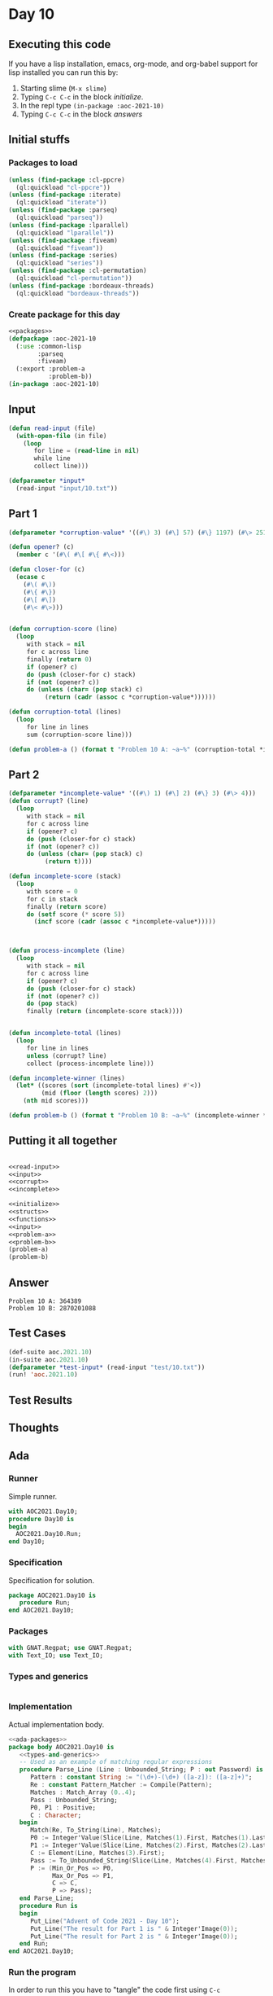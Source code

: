 #+STARTUP: indent contents
#+OPTIONS: num:nil toc:nil
* Day 10
** Executing this code
If you have a lisp installation, emacs, org-mode, and org-babel
support for lisp installed you can run this by:
1. Starting slime (=M-x slime=)
2. Typing =C-c C-c= in the block [[initialize][initialize]].
3. In the repl type =(in-package :aoc-2021-10)=
4. Typing =C-c C-c= in the block [[answers][answers]]
** Initial stuffs
*** Packages to load
#+NAME: packages
#+BEGIN_SRC lisp :results silent
  (unless (find-package :cl-ppcre)
    (ql:quickload "cl-ppcre"))
  (unless (find-package :iterate)
    (ql:quickload "iterate"))
  (unless (find-package :parseq)
    (ql:quickload "parseq"))
  (unless (find-package :lparallel)
    (ql:quickload "lparallel"))
  (unless (find-package :fiveam)
    (ql:quickload "fiveam"))
  (unless (find-package :series)
    (ql:quickload "series"))
  (unless (find-package :cl-permutation)
    (ql:quickload "cl-permutation"))
  (unless (find-package :bordeaux-threads)
    (ql:quickload "bordeaux-threads"))
#+END_SRC
*** Create package for this day
#+NAME: initialize
#+BEGIN_SRC lisp :noweb yes :results silent
  <<packages>>
  (defpackage :aoc-2021-10
    (:use :common-lisp
          :parseq
          :fiveam)
    (:export :problem-a
             :problem-b))
  (in-package :aoc-2021-10)
#+END_SRC
** Input
#+NAME: read-input
#+BEGIN_SRC lisp :results silent
  (defun read-input (file)
    (with-open-file (in file)
      (loop
         for line = (read-line in nil)
         while line
         collect line)))
#+END_SRC
#+NAME: input
#+BEGIN_SRC lisp :noweb yes :results silent
  (defparameter *input*
    (read-input "input/10.txt"))
#+END_SRC
** Part 1
#+NAME: corrupt
#+BEGIN_SRC lisp :results silent
  (defparameter *corruption-value* '((#\) 3) (#\] 57) (#\} 1197) (#\> 25137)))

  (defun opener? (c)
    (member c '(#\( #\[ #\{ #\<)))

  (defun closer-for (c)
    (ecase c
      (#\( #\))
      (#\{ #\})
      (#\[ #\])
      (#\< #\>)))


  (defun corruption-score (line)
    (loop
       with stack = nil
       for c across line
       finally (return 0)
       if (opener? c)
       do (push (closer-for c) stack)
       if (not (opener? c))
       do (unless (char= (pop stack) c)
            (return (cadr (assoc c *corruption-value*))))))

  (defun corruption-total (lines)
    (loop
       for line in lines
       sum (corruption-score line)))
#+END_SRC
#+NAME: problem-a
#+BEGIN_SRC lisp :noweb yes :results silent
  (defun problem-a () (format t "Problem 10 A: ~a~%" (corruption-total *input*)))
#+END_SRC
** Part 2
#+NAME: incomplete
#+BEGIN_SRC lisp :results silent
  (defparameter *incomplete-value* '((#\) 1) (#\] 2) (#\} 3) (#\> 4)))
  (defun corrupt? (line)
    (loop
       with stack = nil
       for c across line
       if (opener? c)
       do (push (closer-for c) stack)
       if (not (opener? c))
       do (unless (char= (pop stack) c)
            (return t))))

  (defun incomplete-score (stack)
    (loop
       with score = 0
       for c in stack
       finally (return score)
       do (setf score (* score 5))
         (incf score (cadr (assoc c *incomplete-value*)))))



  (defun process-incomplete (line)
    (loop
       with stack = nil
       for c across line
       if (opener? c)
       do (push (closer-for c) stack)
       if (not (opener? c))
       do (pop stack)
       finally (return (incomplete-score stack))))


  (defun incomplete-total (lines)
    (loop
       for line in lines
       unless (corrupt? line)
       collect (process-incomplete line)))

  (defun incomplete-winner (lines)
    (let* ((scores (sort (incomplete-total lines) #'<))
           (mid (floor (length scores) 2)))
      (nth mid scores)))
#+END_SRC
#+NAME: problem-b
#+BEGIN_SRC lisp :noweb yes :results silent
  (defun problem-b () (format t "Problem 10 B: ~a~%" (incomplete-winner *input*)))
#+END_SRC
** Putting it all together
#+NAME: structs
#+BEGIN_SRC lisp :noweb yes :results silent

#+END_SRC
#+NAME: functions
#+BEGIN_SRC lisp :noweb yes :results silent
  <<read-input>>
  <<input>>
  <<corrupt>>
  <<incomplete>>
#+END_SRC
#+NAME: answers
#+BEGIN_SRC lisp :results output :exports both :noweb yes :tangle no
  <<initialize>>
  <<structs>>
  <<functions>>
  <<input>>
  <<problem-a>>
  <<problem-b>>
  (problem-a)
  (problem-b)
#+END_SRC
** Answer
#+RESULTS: answers
: Problem 10 A: 364389
: Problem 10 B: 2870201088
** Test Cases
#+NAME: test-cases
#+BEGIN_SRC lisp :results output :exports both
  (def-suite aoc.2021.10)
  (in-suite aoc.2021.10)
  (defparameter *test-input* (read-input "test/10.txt"))
  (run! 'aoc.2021.10)
#+END_SRC
** Test Results
#+RESULTS: test-cases
** Thoughts
** Ada
*** Runner
Simple runner.
#+BEGIN_SRC ada :tangle ada/day10.adb
  with AOC2021.Day10;
  procedure Day10 is
  begin
    AOC2021.Day10.Run;
  end Day10;
#+END_SRC
*** Specification
Specification for solution.
#+BEGIN_SRC ada :tangle ada/aoc2021-day10.ads
  package AOC2021.Day10 is
     procedure Run;
  end AOC2021.Day10;
#+END_SRC
*** Packages
#+NAME: ada-packages
#+BEGIN_SRC ada
  with GNAT.Regpat; use GNAT.Regpat;
  with Text_IO; use Text_IO;
#+END_SRC
*** Types and generics
#+NAME: types-and-generics
#+BEGIN_SRC ada

#+END_SRC
*** Implementation
Actual implementation body.
#+BEGIN_SRC ada :tangle ada/aoc2021-day10.adb :noweb yes
  <<ada-packages>>
  package body AOC2021.Day10 is
     <<types-and-generics>>
     -- Used as an example of matching regular expressions
     procedure Parse_Line (Line : Unbounded_String; P : out Password) is
        Pattern : constant String := "(\d+)-(\d+) ([a-z]): ([a-z]+)";
        Re : constant Pattern_Matcher := Compile(Pattern);
        Matches : Match_Array (0..4);
        Pass : Unbounded_String;
        P0, P1 : Positive;
        C : Character;
     begin
        Match(Re, To_String(Line), Matches);
        P0 := Integer'Value(Slice(Line, Matches(1).First, Matches(1).Last));
        P1 := Integer'Value(Slice(Line, Matches(2).First, Matches(2).Last));
        C := Element(Line, Matches(3).First);
        Pass := To_Unbounded_String(Slice(Line, Matches(4).First, Matches(4).Last));
        P := (Min_Or_Pos => P0,
              Max_Or_Pos => P1,
              C => C,
              P => Pass);
     end Parse_Line;
     procedure Run is
     begin
        Put_Line("Advent of Code 2021 - Day 10");
        Put_Line("The result for Part 1 is " & Integer'Image(0));
        Put_Line("The result for Part 2 is " & Integer'Image(0));
     end Run;
  end AOC2021.Day10;
#+END_SRC
*** Run the program
In order to run this you have to "tangle" the code first using =C-c
C-v C-t=.

#+BEGIN_SRC shell :tangle no :results output :exports both
  cd ada
  gnatmake day10
  ./day10
#+END_SRC

#+RESULTS:
